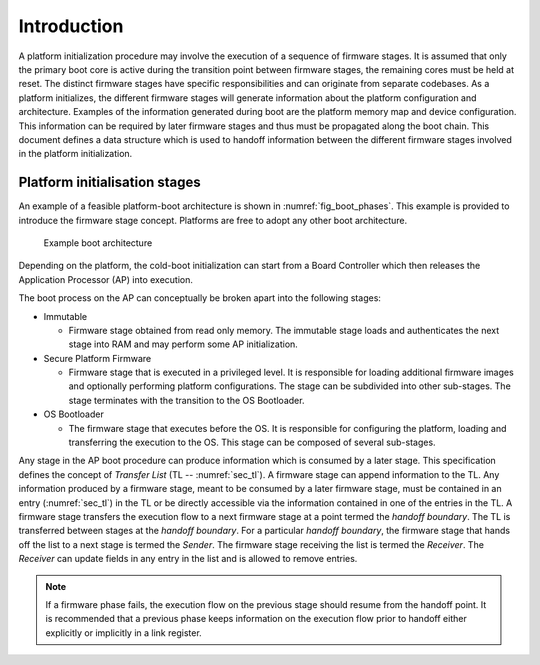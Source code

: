 .. SPDX-License-Identifier: CC-BY-SA-4.0 
.. SPDX-FileCopyrightText: Copyright The Firmware Handoff Specification Contributors

Introduction
============

A platform initialization procedure may involve the execution of a sequence of
firmware stages. It is assumed that only the primary boot core is active during
the transition point between firmware stages, the remaining cores must be held
at reset. The distinct firmware stages have specific responsibilities
and can originate from separate codebases. As a platform initializes, the
different firmware stages will generate information about the platform
configuration and architecture.
Examples of the information generated during boot are the platform memory map and
device configuration.
This information can be required by later
firmware stages and thus must be propagated along the boot chain.  This
document defines a data structure which is used to handoff information between
the different firmware stages involved in the platform initialization.


Platform initialisation stages
------------------------------

An example of a feasible platform-boot architecture is shown in
:numref:`fig_boot_phases`. This example is provided to introduce the firmware
stage concept. Platforms are free to adopt any other boot architecture.

.. _fig_boot_phases:
.. figure:: images/boot_phases.pdf
   :alt: Example boot architecture

   Example boot architecture


Depending on the platform, the cold-boot initialization can start from a Board
Controller which then releases the Application Processor (AP) into execution.

The boot process on the AP can conceptually be broken apart into the following
stages:

* Immutable

  * Firmware stage obtained from read only memory. The immutable stage loads and authenticates the next stage into RAM and may perform some AP initialization.

* Secure Platform Firmware

  * Firmware stage that is executed in a privileged level. It is responsible for loading additional firmware images and optionally performing platform configurations. The stage can be subdivided into other sub-stages. The stage terminates with the transition to the OS Bootloader.

* OS Bootloader

  * The firmware stage that executes before the OS. It is responsible for configuring the platform, loading and transferring the execution to the OS. This stage can be composed of several sub-stages.


Any stage in the AP boot procedure can produce information which is consumed by
a later stage.
This specification defines the concept of *Transfer List* (TL --
:numref:`sec_tl`). A firmware stage can append information to the TL.
Any information produced by a firmware stage, meant to be
consumed by a later firmware stage, must be contained in an entry
(:numref:`sec_tl`) in the TL or be directly accessible via the information
contained in one of the entries in the TL.
A firmware stage transfers the execution flow to a next firmware stage at a point termed the
*handoff boundary*. The TL is transferred between stages at the *handoff boundary*.
For a particular *handoff boundary*, the firmware stage that hands
off the list to a next stage is termed the *Sender*. The firmware stage
receiving the list is termed the *Receiver*. The *Receiver* can update fields in
any entry in the list and is allowed to remove entries.


.. note::

   If a firmware phase fails, the execution flow on the previous stage
   should resume from the handoff point. It is recommended that a previous
   phase keeps information on the execution flow prior to handoff either
   explicitly or implicitly in a link register.
